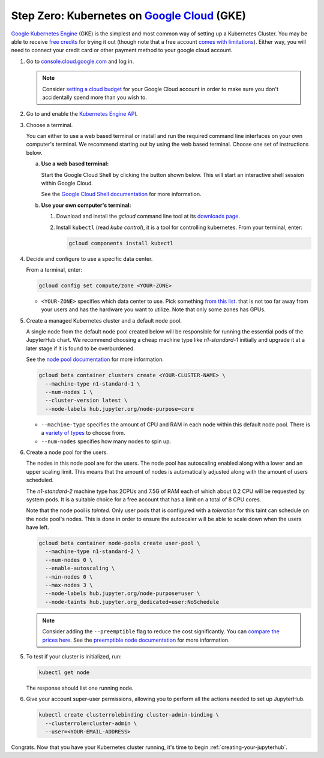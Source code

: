 .. _google-cloud:

Step Zero: Kubernetes on `Google Cloud <https://cloud.google.com/>`_ (GKE)
--------------------------------------------------------------------------

`Google Kubernetes Engine <https://cloud.google.com/kubernetes-engine/>`_
(GKE) is the simplest and most common way of setting
up a Kubernetes Cluster. You may be able to receive `free credits
<https://cloud.google.com/free/>`_ for trying it out (though note that a
free account `comes with limitations
<https://cloud.google.com/free/docs/frequently-asked-questions#limitations>`_).
Either way, you will need to connect your credit card or other payment method to
your google cloud account.

1. Go to `console.cloud.google.com <https://console.cloud.google.com>`_ and log in.

   .. note::

      Consider `setting a cloud budget <https://cloud.google.com/billing/docs/how-to/budgets>`_
      for your Google Cloud account in order to make sure you don't accidentally
      spend more than you wish to.

2. Go to and enable the `Kubernetes Engine API <https://console.cloud.google.com/apis/api/container.googleapis.com/overview>`_.

3. Choose a terminal.

   You can either to use a web based terminal or install and run the required
   command line interfaces on your own computer's terminal. We recommend
   starting out by using the web based terminal. Choose one set of instructions
   below.

   a. **Use a web based terminal:**
   
      Start the Google Cloud Shell by clicking the button shown below. This will
      start an interactive shell session within Google Cloud.

      .. image:: ../_static/images/google/start_interactive_cli.png
         :align: center

      See the `Google Cloud Shell documentation <https://cloud.google.com/shell/docs/>`_
      for more information.

   b. **Use your own computer's terminal:**

      1. Download and install the `gcloud` command line tool at its `downloads
         page <https://cloud.google.com/sdk/downloads>`_.

      2. Install ``kubectl`` (read *kube control*), it is a tool for controlling
         kubernetes. From your terminal, enter:

         .. code-block:: bash

            gcloud components install kubectl

4. Decide and configure to use a specific data center.

   From a terminal, enter:

   .. code-block:: bash

      gcloud config set compute/zone <YOUR-ZONE>
   
   * ``<YOUR-ZONE>`` specifies which data center to use. Pick something `from
     this list <https://cloud.google.com/compute/docs/regions-zones/regions-zones#available>`_.
     that is not too far away from your users and has the hardware you want to
     utilize. Note that only some zones has GPUs.

5. Create a managed Kubernetes cluster and a default node pool.
  
   A single node from the default node pool created below will be responsible
   for running the essential pods of the JupyterHub chart. We recommend choosing
   a cheap machine type like `n1-standard-1` initially and upgrade it at a later
   stage if it is found to be overburdened.

   See the `node pool documentation
   <https://cloud.google.com/kubernetes-engine/docs/concepts/node-pools>`_ for
   more information.

   .. code-block:: bash

      gcloud beta container clusters create <YOUR-CLUSTER-NAME> \
        --machine-type n1-standard-1 \
        --num-nodes 1 \
        --cluster-version latest \
        --node-labels hub.jupyter.org/node-purpose=core
      
   * ``--machine-type`` specifies the amount of CPU and RAM in each node within
     this default node pool. There is a `variety of types <https://cloud.google.com/compute/docs/machine-types>`_
     to choose from.
   
   * ``--num-nodes`` specifies how many nodes to spin up.     
       
6. Create a node pool for the users.

   The nodes in this node pool are for the users. The node pool has
   autoscaling enabled along with a lower and an upper scaling limit. This
   means that the amount of nodes is automatically adjusted along with the
   amount of users scheduled.
   
   The `n1-standard-2` machine type has 2CPUs and 7.5G of RAM each of which
   about 0.2 CPU will be requested by system pods. It is a suitable choice for
   a free account that has a limit on a total of 8 CPU cores.

   Note that the node pool is *tainted*. Only user pods that is configured
   with a *toleration* for this taint can schedule on the node pool's nodes.
   This is done in order to ensure the autoscaler will be able to scale down
   when the users have left.
  
   .. code-block:: bash

      gcloud beta container node-pools create user-pool \
        --machine-type n1-standard-2 \
        --num-nodes 0 \
        --enable-autoscaling \
        --min-nodes 0 \
        --max-nodes 3 \
        --node-labels hub.jupyter.org/node-purpose=user \
        --node-taints hub.jupyter.org_dedicated=user:NoSchedule

   .. note::

      Consider adding the ``--preemptible`` flag to reduce the cost
      significantly. You can `compare the prices here
      <https://cloud.google.com/compute/pricing#predefined_machine_types>`_. See
      the `preemptible node documentation
      <https://cloud.google.com/compute/docs/instances/preemptible>`_ for more
      information.

5. To test if your cluster is initialized, run:

   .. code-block:: bash

      kubectl get node

   The response should list one running node.

6. Give your account super-user permissions, allowing you to perform all
   the actions needed to set up JupyterHub.

   .. code-block:: bash

      kubectl create clusterrolebinding cluster-admin-binding \
        --clusterrole=cluster-admin \
        --user=<YOUR-EMAIL-ADDRESS>

Congrats. Now that you have your Kubernetes cluster running, it's time to
begin :ref:`creating-your-jupyterhub`.

